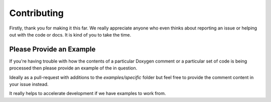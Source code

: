 
Contributing
============

Firstly, thank you for making it this far. We really appreciate anyone who even
thinks about reporting an issue or helping out with the code or docs. It is kind
of you to take the time.

Please Provide an Example
-------------------------

If you're having trouble with how the contents of a particular Doxygen comment
or a particular set of code is being processed then please provide an example of
the in question.

Ideally as a pull-request with additions to the `examples/specific` folder but
feel free to provide the comment content in your issue instead.

It really helps to accelerate development if we have examples to work from.

